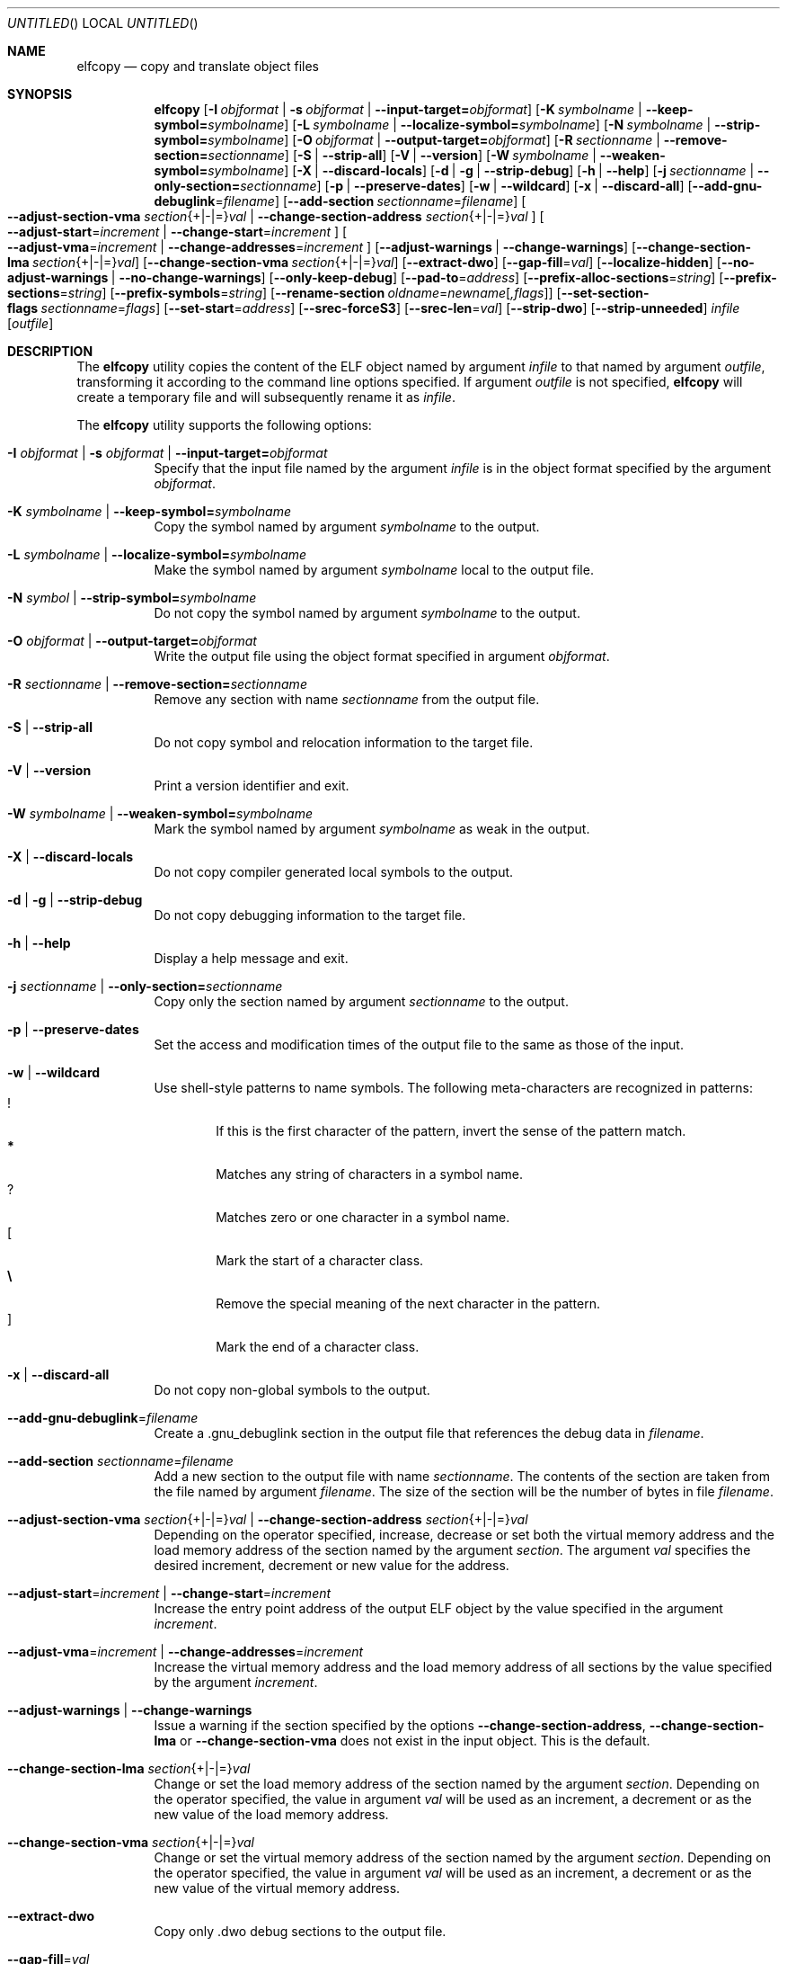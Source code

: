 .\" Copyright (c) 2008-2009,2011 Joseph Koshy.  All rights reserved.
.\"
.\" Redistribution and use in source and binary forms, with or without
.\" modification, are permitted provided that the following conditions
.\" are met:
.\" 1. Redistributions of source code must retain the above copyright
.\"    notice, this list of conditions and the following disclaimer.
.\" 2. Redistributions in binary form must reproduce the above copyright
.\"    notice, this list of conditions and the following disclaimer in the
.\"    documentation and/or other materials provided with the distribution.
.\"
.\" This software is provided by Joseph Koshy ``as is'' and
.\" any express or implied warranties, including, but not limited to, the
.\" implied warranties of merchantability and fitness for a particular purpose
.\" are disclaimed.  in no event shall Joseph Koshy be liable
.\" for any direct, indirect, incidental, special, exemplary, or consequential
.\" damages (including, but not limited to, procurement of substitute goods
.\" or services; loss of use, data, or profits; or business interruption)
.\" however caused and on any theory of liability, whether in contract, strict
.\" liability, or tort (including negligence or otherwise) arising in any way
.\" out of the use of this software, even if advised of the possibility of
.\" such damage.
.\"
.\" $Id: elfcopy.1 3266 2015-12-07 15:38:26Z emaste $
.\"
.Dd December 7, 2015
.Os
.Dt ELFCOPY 1
.Sh NAME
.Nm elfcopy
.Nd copy and translate object files
.Sh SYNOPSIS
.Nm
.Op Fl I Ar objformat | Fl s Ar objformat | Fl -input-target= Ns Ar objformat
.Op Fl K Ar symbolname | Fl -keep-symbol= Ns Ar symbolname
.Op Fl L Ar symbolname | Fl -localize-symbol= Ns Ar symbolname
.Op Fl N Ar symbolname | Fl -strip-symbol= Ns Ar symbolname
.Op Fl O Ar objformat | Fl -output-target= Ns Ar objformat
.Op Fl R Ar sectionname | Fl -remove-section= Ns Ar sectionname
.Op Fl S | Fl -strip-all
.Op Fl V | Fl -version
.Op Fl W Ar symbolname | Fl -weaken-symbol= Ns Ar symbolname
.Op Fl X | Fl -discard-locals
.Op Fl d | Fl g | Fl -strip-debug
.Op Fl h | Fl -help
.Op Fl j Ar sectionname | Fl -only-section= Ns Ar sectionname
.Op Fl p | Fl -preserve-dates
.Op Fl w | Fl -wildcard
.Op Fl x | Fl -discard-all
.Op Fl -add-gnu-debuglink Ns = Ns Ar filename
.Op Fl -add-section Ar sectionname Ns = Ns Ar filename
.Oo
.Fl -adjust-section-vma Ar section Ns {+|-|=} Ns Ar val |
.Fl -change-section-address Ar section Ns {+|-|=} Ns Ar val
.Oc
.Oo
.Fl -adjust-start Ns = Ns Ar increment |
.Fl -change-start Ns = Ns Ar increment
.Oc
.Oo
.Fl -adjust-vma Ns = Ns Ar increment |
.Fl -change-addresses Ns = Ns Ar increment
.Oc
.Op Fl -adjust-warnings | Fl -change-warnings
.Op Fl -change-section-lma Ar section Ns {+|-|=} Ns Ar val
.Op Fl -change-section-vma Ar section Ns {+|-|=} Ns Ar val
.Op Fl -extract-dwo
.Op Fl -gap-fill Ns = Ns Ar val
.Op Fl -localize-hidden
.Op Fl -no-adjust-warnings | Fl -no-change-warnings
.Op Fl -only-keep-debug
.Op Fl -pad-to Ns = Ns Ar address
.Op Fl -prefix-alloc-sections Ns = Ns Ar string
.Op Fl -prefix-sections Ns = Ns Ar string
.Op Fl -prefix-symbols Ns = Ns Ar string
.Op Fl -rename-section Ar oldname Ns = Ns Ar newname Ns Op Ar ,flags
.Op Fl -set-section-flags Ar sectionname Ns = Ns Ar flags
.Op Fl -set-start Ns = Ns Ar address
.Op Fl -srec-forceS3
.Op Fl -srec-len Ns = Ns Ar val
.Op Fl -strip-dwo
.Op Fl -strip-unneeded
.Ar infile
.Op Ar outfile
.Sh DESCRIPTION
The
.Nm
utility copies the content of the ELF object named by argument
.Ar infile
to that named by argument
.Ar outfile ,
transforming it according to the command line options specified.
If argument
.Ar outfile
is not specified,
.Nm
will create a temporary file and will subsequently rename it as
.Ar infile .
.Pp
The
.Nm
utility supports the following options:
.Bl -tag -width indent
.It Fl I Ar objformat | Fl s Ar objformat | Fl -input-target= Ns Ar objformat
Specify that the input file named by the argument
.Ar infile
is in the object format specified by the argument
.Ar objformat .
.It Fl K Ar symbolname | Fl -keep-symbol= Ns Ar symbolname
Copy the symbol named by argument
.Ar symbolname
to the output.
.It Fl L Ar symbolname | Fl -localize-symbol= Ns Ar symbolname
Make the symbol named by argument
.Ar symbolname
local to the output file.
.It Fl N Ar symbol | Fl -strip-symbol= Ns Ar symbolname
Do not copy the symbol named by argument
.Ar symbolname
to the output.
.It Fl O Ar objformat | Fl -output-target= Ns Ar objformat
Write the output file using the object format specified in argument
.Ar objformat .
.It Fl R Ar sectionname | Fl -remove-section= Ns Ar sectionname
Remove any section with name
.Ar sectionname
from the output file.
.It Fl S | Fl -strip-all
Do not copy symbol and relocation information to the target file.
.It Fl V | Fl -version
Print a version identifier and exit.
.It Fl W Ar symbolname | Fl -weaken-symbol= Ns Ar symbolname
Mark the symbol named by argument
.Ar symbolname
as weak in the output.
.It Fl X | Fl -discard-locals
Do not copy compiler generated local symbols to the output.
.It Fl d | Fl g | Fl -strip-debug
Do not copy debugging information to the target file.
.It Fl h | Fl -help
Display a help message and exit.
.It Fl j Ar sectionname | Fl -only-section= Ns Ar sectionname
Copy only the section named by argument
.Ar sectionname
to the output.
.It Fl p | Fl -preserve-dates
Set the access and modification times of the output file to the
same as those of the input.
.It Fl w | Fl -wildcard
Use shell-style patterns to name symbols.
The following meta-characters are recognized in patterns:
.Bl -tag -width "...." -compact
.It Li !
If this is the first character of the pattern, invert the sense of the
pattern match.
.It Li *
Matches any string of characters in a symbol name.
.It Li ?
Matches zero or one character in a symbol name.
.It Li [
Mark the start of a character class.
.It Li \e
Remove the special meaning of the next character in the pattern.
.It Li ]
Mark the end of a character class.
.El
.It Fl x | Fl -discard-all
Do not copy non-global symbols to the output.
.It Fl -add-gnu-debuglink Ns = Ns Ar filename
Create a .gnu_debuglink section in the output file that references the
debug data in
.Ar filename .
.It Fl -add-section Ar sectionname Ns = Ns Ar filename
Add a new section to the output file with name
.Ar sectionname .
The contents of the section are taken from the file named by
argument
.Ar filename .
The size of the section will be the number of bytes in file
.Ar filename .
.It Xo
.Fl -adjust-section-vma Ar section Ns {+|-|=} Ns Ar val |
.Fl -change-section-address Ar section Ns {+|-|=} Ns Ar val
.Xc
Depending on the operator specified, increase, decrease or set both
the virtual memory address and the load memory address of the section
named by the argument
.Ar section .
The argument
.Ar val
specifies the desired increment, decrement or new value for the
address.
.It Xo
.Fl -adjust-start Ns = Ns Ar increment |
.Fl -change-start Ns = Ns Ar increment
.Xc
Increase the entry point address of the output ELF object by the value
specified in the argument
.Ar increment .
.It Xo
.Fl -adjust-vma Ns = Ns Ar increment |
.Fl -change-addresses Ns = Ns Ar increment
.Xc
Increase the virtual memory address and the load memory address of all
sections by the value specified by the argument
.Ar increment .
.It Fl -adjust-warnings | Fl -change-warnings
Issue a warning if the section specified by the options
.Fl -change-section-address ,
.Fl -change-section-lma
or
.Fl -change-section-vma
does not exist in the input object.
This is the default.
.It Fl -change-section-lma Ar section Ns {+|-|=} Ns Ar val
Change or set the load memory address of the section named by the
argument
.Ar section .
Depending on the operator specified, the value in argument
.Ar val
will be used as an increment, a decrement or as the new value
of the load memory address.
.It Fl -change-section-vma Ar section Ns {+|-|=} Ns Ar val
Change or set the virtual memory address of the section named by the
argument
.Ar section .
Depending on the operator specified, the value in argument
.Ar val
will be used as an increment, a decrement or as the new value
of the virtual memory address.
.It Fl -extract-dwo
Copy only .dwo debug sections to the output file.
.It Fl -gap-fill Ns = Ns Ar val
Fill the gaps between sections with the byte value specified by
the argument
.Ar val .
.It Fl -localize-hidden
Make all hidden symbols local to the output file.
This includes symbols with internal visiblity.
.It Fl -no-adjust-warnings | Fl -no-change-warnings
Do not issue a warning if the section specified by the options
.Fl -change-section-address ,
.Fl -change-section-lma
or
.Fl -change-section-vma
is missing in the input object.
.It Fl -only-keep-debug
Copy only debugging information to the output file.
.It Fl -pad-to Ns = Ns Ar address
Pad the load memory address of the output object to the value
specified by the argument
.Ar address
by increasing the size of the section with the highest load memory
address.
.It Fl -prefix-alloc-sections Ns = Ns Ar string
Prefix the section names of all the allocated sections with
.Ar string .
.It Fl -prefix-sections Ns = Ns Ar string
Prefix the section names of all the sections with
.Ar string .
.It Fl -prefix-symbols Ns = Ns Ar string
Prefix the symbol names of all the symbols with
.Ar string .
.It Fl -rename-section Ar oldname Ns = Ns Ar newname Ns Op Ar ,flags
Rename the section named by argument
.Ar oldname
to
.Ar newname ,
optionally changing the sections flags to that specified by argument
.Ar flags .
Allowed values for the argument
.Ar flags
are as for option
.Fl -set-section-flags
below.
.It Fl -set-section-flags Ar sectionname Ns = Ns Ar flags
Set the flags for the section named by argument
.Ar sectionname
to those specified by argument
.Ar flags .
Argument
.Ar flags
is a comma separated list of the following flag names:
.Bl -tag -width "readonly" -compact
.It alloc
The section occupies space in the output file.
.It code
The section contains machine instructions.
.It contents
This flag is accepted but is ignored.
.It data
The section contains writeable data.
.It debug
The section holds debugging information.
.It load
The section is loadable.
.It noload
The section should not be loaded into memory.
.It readonly
The section is not writable.
.It rom
The section contains ROM'able contents.
.It share
This flag is accepted but is ignored.
.El
.It Fl -set-start Ns = Ns Ar address
Set the start address of the output ELF object to the value specified
by the argument
.Ar address .
.It Fl -srec-forceS3
Only generate S-records of type
.Dq S3 .
This option is only meaningful when the output target is set to
.Dq srec .
.It Fl -srec-len Ns = Ns Ar val
Set the maximum length of an S-record line to
.Ar val .
This option is only meaningful when the output target is set to
.Dq srec .
.It Fl -strip-dwo
Do not copy .dwo debug sections to the output file.
.It Fl -strip-unneeded
Do not copy symbols that are not needed for relocation processing.
.El
.Sh DIAGNOSTICS
.Ex -std
.Sh SEE ALSO
.Xr ar 1 ,
.Xr ld 1 ,
.Xr mcs 1 ,
.Xr strip 1 ,
.Xr elf 3 ,
.Xr ar 5 ,
.Xr elf 5
.Sh HISTORY
.Nm
has been implemented by
.An Kai Wang Aq Mt kaiwang27@users.sourceforge.net .
